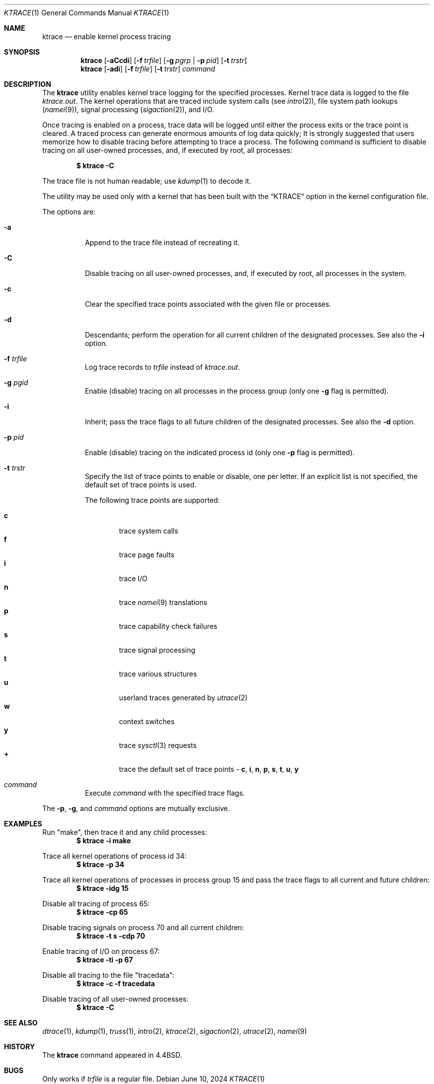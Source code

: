 .\" Copyright (c) 1990, 1993
.\"	The Regents of the University of California.  All rights reserved.
.\"
.\" Redistribution and use in source and binary forms, with or without
.\" modification, are permitted provided that the following conditions
.\" are met:
.\" 1. Redistributions of source code must retain the above copyright
.\"    notice, this list of conditions and the following disclaimer.
.\" 2. Redistributions in binary form must reproduce the above copyright
.\"    notice, this list of conditions and the following disclaimer in the
.\"    documentation and/or other materials provided with the distribution.
.\" 3. Neither the name of the University nor the names of its contributors
.\"    may be used to endorse or promote products derived from this software
.\"    without specific prior written permission.
.\"
.\" THIS SOFTWARE IS PROVIDED BY THE REGENTS AND CONTRIBUTORS ``AS IS'' AND
.\" ANY EXPRESS OR IMPLIED WARRANTIES, INCLUDING, BUT NOT LIMITED TO, THE
.\" IMPLIED WARRANTIES OF MERCHANTABILITY AND FITNESS FOR A PARTICULAR PURPOSE
.\" ARE DISCLAIMED.  IN NO EVENT SHALL THE REGENTS OR CONTRIBUTORS BE LIABLE
.\" FOR ANY DIRECT, INDIRECT, INCIDENTAL, SPECIAL, EXEMPLARY, OR CONSEQUENTIAL
.\" DAMAGES (INCLUDING, BUT NOT LIMITED TO, PROCUREMENT OF SUBSTITUTE GOODS
.\" OR SERVICES; LOSS OF USE, DATA, OR PROFITS; OR BUSINESS INTERRUPTION)
.\" HOWEVER CAUSED AND ON ANY THEORY OF LIABILITY, WHETHER IN CONTRACT, STRICT
.\" LIABILITY, OR TORT (INCLUDING NEGLIGENCE OR OTHERWISE) ARISING IN ANY WAY
.\" OUT OF THE USE OF THIS SOFTWARE, EVEN IF ADVISED OF THE POSSIBILITY OF
.\" SUCH DAMAGE.
.\"
.Dd June 10, 2024
.Dt KTRACE 1
.Os
.Sh NAME
.Nm ktrace
.Nd enable kernel process tracing
.Sh SYNOPSIS
.Nm
.Op Fl aCcdi
.Op Fl f Ar trfile
.Op Fl g Ar pgrp | Fl p Ar pid
.Op Fl t Ar trstr
.Nm
.Op Fl adi
.Op Fl f Ar trfile
.Op Fl t Ar trstr
.Ar command
.Sh DESCRIPTION
The
.Nm
utility enables kernel trace logging for the specified processes.
Kernel trace data is logged to the file
.Pa ktrace.out .
The kernel operations that are traced include system calls
.Pq see Xr intro 2 ,
file system path lookups
.Pq Xr namei 9 ,
signal processing
.Pq Xr sigaction 2 ,
and
.Tn I/O .
.Pp
Once tracing is enabled on a process, trace data will be logged until
either the process exits or the trace point is cleared.
A traced process can generate enormous amounts of log data quickly;
It is strongly suggested that users memorize how to disable tracing before
attempting to trace a process.
The following command is sufficient to disable tracing on all user-owned
processes, and, if executed by root, all processes:
.Pp
.Dl \&$ ktrace -C
.Pp
The trace file is not human readable; use
.Xr kdump 1
to decode it.
.Pp
The utility may be used only with a kernel that has been built with the
.Dq KTRACE
option in the kernel configuration file.
.Pp
The options are:
.Bl -tag -width indent
.It Fl a
Append to the trace file instead of recreating it.
.It Fl C
Disable tracing on all user-owned processes, and, if executed by root, all
processes in the system.
.It Fl c
Clear the specified trace points associated with the given file or processes.
.It Fl d
Descendants; perform the operation for all current children of the
designated processes.
See also the
.Fl i
option.
.It Fl f Ar trfile
Log trace records to
.Ar trfile
instead of
.Pa ktrace.out .
.It Fl g Ar pgid
Enable (disable) tracing on all processes in the process group (only one
.Fl g
flag is permitted).
.It Fl i
Inherit; pass the trace flags to all future children of the designated
processes.
See also the
.Fl d
option.
.It Fl p Ar pid
Enable (disable) tracing on the indicated process id (only one
.Fl p
flag is permitted).
.It Fl t Ar trstr
Specify the list of trace points to enable or disable, one per letter.
If an explicit list is not specified, the default set of trace points is used.
.Pp
The following trace points are supported:
.Pp
.Bl -tag -width flag -compact
.It Cm c
trace system calls
.It Cm f
trace page faults
.It Cm i
trace
.Tn I/O
.It Cm n
trace
.Xr namei 9
translations
.It Cm p
trace capability check failures
.It Cm s
trace signal processing
.It Cm t
trace various structures
.It Cm u
userland traces generated by
.Xr utrace 2
.It Cm w
context switches
.It Cm y
trace
.Xr sysctl 3
requests
.It Cm +
trace the default set of trace points -
.Cm c , i , n , p , s , t , u , y
.El
.It Ar command
Execute
.Ar command
with the specified trace flags.
.El
.Pp
The
.Fl p ,
.Fl g ,
and
.Ar command
options are mutually exclusive.
.Sh EXAMPLES
Run "make", then trace it and any child processes:
.Dl $ ktrace -i make
.Pp
Trace all kernel operations of process id 34:
.Dl $ ktrace -p 34
.Pp
Trace all kernel operations of processes in process group 15 and
pass the trace flags to all current and future children:
.Dl $ ktrace -idg 15
.Pp
Disable all tracing of process 65:
.Dl $ ktrace -cp 65
.Pp
Disable tracing signals on process 70 and all current children:
.Dl $ ktrace -t s -cdp 70
.Pp
Enable tracing of
.Tn I/O
on process 67:
.Dl $ ktrace -ti -p 67
.Pp
Disable all tracing to the file "tracedata":
.Dl $ ktrace -c -f tracedata
.Pp
Disable tracing of all user-owned processes:
.Dl $ ktrace -C
.Sh SEE ALSO
.Xr dtrace 1 ,
.Xr kdump 1 ,
.Xr truss 1 ,
.Xr intro 2 ,
.Xr ktrace 2 ,
.Xr sigaction 2 ,
.Xr utrace 2 ,
.Xr namei 9
.Sh HISTORY
The
.Nm
command appeared in
.Bx 4.4 .
.Sh BUGS
Only works if
.Ar trfile
is a regular file.
